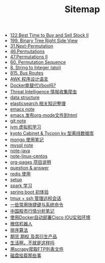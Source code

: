 #+TITLE: Sitemap

- [[file:122-Best Time to Buy and Sell Stock II.org][122.Best Time to Buy and Sell Stock II]]
- [[file:199-Binary Tree Right Side View.org][199. Binary Tree Right Side View]]
- [[file:31-Next Permutation.org][31.Next-Permutation]]
- [[file:46-Permutations.org][46.Permutations]]
- [[file:47-PermutationsII.org][47.Permutations II]]
- [[file:60-Permutation-Sequence.org][60. Permutation Sequence]]
- [[file:atoi.org][8. String to Integer (atoi)]]
- [[file:815-Bus Routes.org][815. Bus Routes]]
- [[file:note-linux-awk.org][AWK 程序设计语言]]
- [[file:note-docker-learn.org][Docker能替代Vbox吗?]]
- [[file:note-threat_intelligence_scrapy.org][Threat Intelligence 情报收集爬虫]]
- [[file:note-data-structure.org][data structure]]
- [[file:note-elasticsearch.org][elasticsearch 相关知识整理]]
- [[file:note-emacs.org][emacs note]]
- [[file:org-to-html.org][emacs 发布org-mode文件到html]]
- [[file:note-git.org][git note]]
- [[file:note-jvm.org][jvm 虚拟机学习]]
- [[file:note-kc&kt.org][kyoto Cabinet & Tycoon kv 型离线数据库]]
- [[file:note-Mongo.org][mongo 使用笔记]]
- [[file:note-Mysql.org][mysql note]]
- [[file:note-java.org][note-java]]
- [[file:note-linux-centos.org][note-linux-centos]]
- [[file:README.org][org-pages 项目说明]]
- [[file:note-q&a.org][question & answer]]
- [[file:note-redis.org][redis 使用]]
- [[file:setup.org][setup]]
- [[file:note-spark_use.org][spark 学习]]
- [[file:note-spring-framework.org][spring boot 初体验]]
- [[file:note-tmux.org][tmux + ssh 管理远程会话]]
- [[file:note-shortcutes.org][一些常用快捷键与系统命令]]
- [[file:auto-stack.org][中国股市行情分析笔记]]
- [[file:note-docker-cisco_iou.org][使用Docker自动部署Cisco IOU实验环境]]
- [[file:note-robot-微信机器人demo.org][微信机器人]]
- [[file:sort.org][排序算法]]
- [[file:note-options.org][期货 期权 及其衍生产品]]
- [[file:index.org][生活啊，不就是这样吗]]
- [[file:note-scrapy-用scrapy爬取FTP列表文件.org][用scrapy爬取FTP列表文件]]
- [[file:note-disk_mount.org][磁盘挂载那些事]]